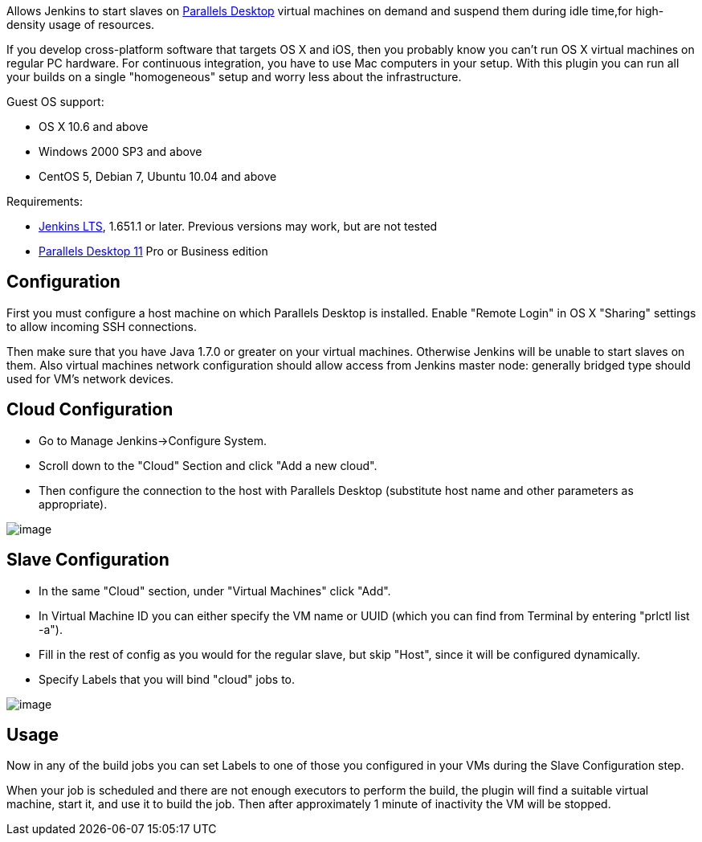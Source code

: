 [.conf-macro .output-inline]#Allows Jenkins to start slaves on
http://www.parallels.com/products/desktop/[Parallels Desktop] virtual
machines on demand and suspend them during idle time,for high-density
usage of resources.#

If you develop cross-platform software that targets OS X and iOS, then
you probably know you can't run OS X virtual machines on regular PC
hardware. For continuous integration, you have to use Mac computers in
your setup. With this plugin you can run all your builds on a single
"homogeneous" setup and worry less about the infrastructure.

Guest OS support:

* OS X 10.6 and above
* Windows 2000 SP3 and above
* CentOS 5, Debian 7, Ubuntu 10.04 and above

Requirements:

* https://jenkins-ci.org/changelog-stable[Jenkins LTS], 1.651.1 or
later. Previous versions may work, but are not tested
* http://www.parallels.com/products/desktop/[Parallels Desktop 11] Pro
or Business edition

[[ParallelsDesktopCloudPlugin-Configuration]]
== Configuration

First you must configure a host machine on which Parallels Desktop is
installed. Enable "Remote Login" in OS X "Sharing" settings to allow
incoming SSH connections.

Then make sure that you have Java 1.7.0 or greater on your virtual
machines. Otherwise Jenkins will be unable to start slaves on them. Also
virtual machines network configuration should allow access from Jenkins
master node: generally bridged type should used for VM's network
devices.

[[ParallelsDesktopCloudPlugin-CloudConfiguration]]
== Cloud Configuration

* Go to Manage Jenkins->Configure System.
* Scroll down to the "Cloud" Section and click "Add a new cloud".
* Then configure the connection to the host with Parallels Desktop
(substitute host name and other parameters as appropriate).

[.confluence-embedded-file-wrapper]#image:https://raw.githubusercontent.com/Parallels/jenkins-parallels/master/src/main/resources/cloud_config.png?token=AGasieKI4XsJMblErXOWrlR2n7QOlyzxks5V3HPqwA%3D%3D[image]#

[[ParallelsDesktopCloudPlugin-SlaveConfiguration]]
== Slave Configuration

* In the same "Cloud" section, under "Virtual Machines" click "Add".
* In Virtual Machine ID you can either specify the VM name or UUID
(which you can find from Terminal by entering "prlctl list -a").
* Fill in the rest of config as you would for the regular slave, but
skip "Host", since it will be configured dynamically.
* Specify Labels that you will bind "cloud" jobs to.

[.confluence-embedded-file-wrapper]#image:https://raw.githubusercontent.com/Parallels/jenkins-parallels/master/src/main/resources/slave_config.png?token=AGasiSnBRAeyZgiq8VkF3CSicTs97cfyks5V3HPFwA%3D%3D[image]#

[[ParallelsDesktopCloudPlugin-Usage]]
== Usage

Now in any of the build jobs you can set Labels to one of those you
configured in your VMs during the Slave Configuration step.

When your job is scheduled and there are not enough executors to perform
the build, the plugin will find a suitable virtual machine, start it,
and use it to build the job. Then after approximately 1 minute of
inactivity the VM will be stopped.
